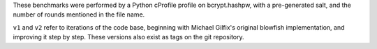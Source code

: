 These benchmarks were performed by a Python cProfile profile on
bcrypt.hashpw, with a pre-generated salt, and the number of rounds
mentioned in the file name.

``v1`` and ``v2`` refer to iterations of the code base, beginning
with Michael Gilfix's original blowfish implementation, and
improving it step by step. These versions also exist as tags on the
git repository.
